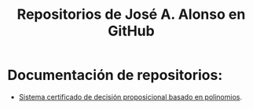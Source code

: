 #+TITLE: Repositorios de José A. Alonso en GitHub

* Documentación de repositorios:
+ [[https://jaalonso.github.io/FormulasYpolinomios][Sistema certificado de decisión proposicional basado en polinomios]].


